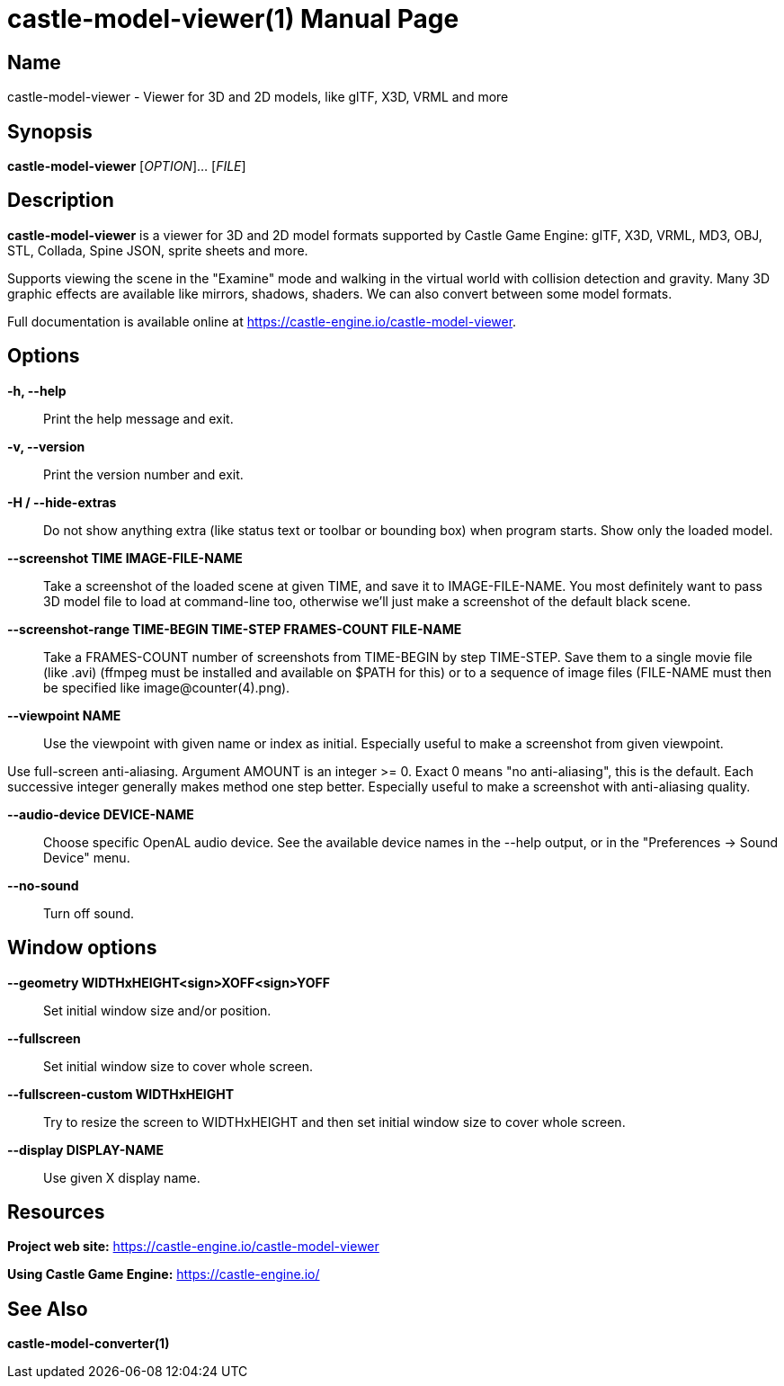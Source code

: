 = castle-model-viewer(1)
Michalis Kamburelis
:doctype: manpage
:manmanual: castle-model-viewer
:mansource: castle-model-viewer
:man-linkstyle: pass:[blue R < >]

== Name

castle-model-viewer - Viewer for 3D and 2D models, like glTF, X3D, VRML and more

== Synopsis

*castle-model-viewer* [_OPTION_]... [_FILE_]

== Description

*castle-model-viewer* is a viewer for 3D and 2D model formats supported by Castle Game Engine: glTF, X3D, VRML, MD3, OBJ, STL, Collada, Spine JSON, sprite sheets and more.

Supports viewing the scene in the "Examine" mode and walking in the virtual world with collision detection and gravity. Many 3D graphic effects are available like mirrors, shadows, shaders. We can also convert between some model formats.

Full documentation is available online at https://castle-engine.io/castle-model-viewer[].

== Options

*-h, --help*::
Print the help message and exit.

*-v, --version*::
Print the version number and exit.

*-H / --hide-extras*::
Do not show anything extra (like status text or toolbar or bounding box) when program starts. Show only the loaded model.

*--screenshot TIME IMAGE-FILE-NAME*::
Take a screenshot of the loaded scene at given TIME, and save it to IMAGE-FILE-NAME. You most definitely want to pass 3D model file to load at command-line too, otherwise  we'll just make a screenshot of the default black scene.

*--screenshot-range TIME-BEGIN TIME-STEP FRAMES-COUNT FILE-NAME*::
Take a FRAMES-COUNT number of screenshots from TIME-BEGIN by step TIME-STEP. Save them to a single movie file (like .avi) (ffmpeg must be installed and available on $PATH for this) or to a sequence of image files (FILE-NAME must then be specified like image@counter(4).png).

*--viewpoint NAME*::
Use the viewpoint with given name or index as initial. Especially useful to make a screenshot from given viewpoint.

Use full-screen anti-aliasing. Argument AMOUNT is an integer >= 0. Exact 0 means "no anti-aliasing", this is the default. Each successive integer generally makes method one step better. Especially useful to make a screenshot with anti-aliasing quality.

*--audio-device DEVICE-NAME*::
Choose specific OpenAL audio device. See the available device names in the --help output, or in the "Preferences -> Sound Device" menu.

*--no-sound*::
Turn off sound.

== Window options

*--geometry WIDTHxHEIGHT<sign>XOFF<sign>YOFF*::
Set initial window size and/or position.

*--fullscreen*::
Set initial window size to cover whole screen.

*--fullscreen-custom WIDTHxHEIGHT*::
Try to resize the screen to WIDTHxHEIGHT and then set initial window size to cover whole screen.

*--display DISPLAY-NAME*::
Use given X display name.

== Resources

*Project web site:* https://castle-engine.io/castle-model-viewer

*Using Castle Game Engine:* https://castle-engine.io/

== See Also

*castle-model-converter(1)*
